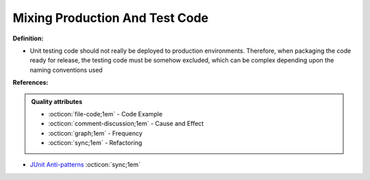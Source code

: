 Mixing Production And Test Code
^^^^^
**Definition:**

* Unit testing code should not really be deployed to production environments. Therefore, when packaging the code ready for release, the testing code must be somehow excluded, which can be complex depending upon the naming conventions used


**References:**

.. admonition:: Quality attributes

    * :octicon:`file-code;1em` -  Code Example
    * :octicon:`comment-discussion;1em` -  Cause and Effect
    * :octicon:`graph;1em` -  Frequency
    * :octicon:`sync;1em` -  Refactoring

* `JUnit Anti-patterns <https://exubero.com/junit/anti-patterns/>`_ :octicon:`sync;1em`
